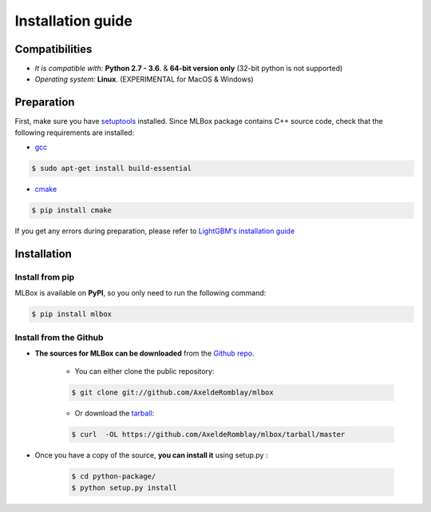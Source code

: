 Installation guide
==================

|Documentation Status| |PyPI version| |Build Status| |Windows Build Status| |GitHub Issues| |codecov| |License| |Downloads|

Compatibilities 
---------------

* *It is compatible with:* **Python 2.7 - 3.6**. & **64-bit version only** (32-bit python is not supported)
* *Operating system:* **Linux**. (EXPERIMENTAL for MacOS & Windows)


Preparation 
-----------

First, make sure you have `setuptools <https://pypi.python.org/pypi/setuptools>`__ installed. Since MLBox package contains C++ source code, check that the following requirements are installed: 

* `gcc <https://gcc.gnu.org/>`__ 

.. code-block:: console

    $ sudo apt-get install build-essential
    
* `cmake <https://cmake.org/>`__  

.. code-block:: console

    $ pip install cmake


If you get any errors during preparation, please refer to `LightGBM's installation guide <https://github.com/Microsoft/LightGBM/tree/master/python-package#lightgbm-python-package>`__

    
Installation
------------

Install from pip 
~~~~~~~~~~~~~~~~

MLBox is available on **PyPI**, so you only need to run the following command:

.. code-block:: console

    $ pip install mlbox


Install from the Github
~~~~~~~~~~~~~~~~~~~~~~~

* **The sources for MLBox can be downloaded** from the `Github repo`_.

    * You can either clone the public repository:

    .. code-block:: console

        $ git clone git://github.com/AxeldeRomblay/mlbox

    * Or download the `tarball`_:

    .. code-block:: console

        $ curl  -OL https://github.com/AxeldeRomblay/mlbox/tarball/master


* Once you have a copy of the source, **you can install it** using setup.py :
    
    .. code-block:: console

        $ cd python-package/
        $ python setup.py install


.. _Github repo: https://github.com/AxeldeRomblay/mlbox

.. _tarball: https://github.com/AxeldeRomblay/mlbox/tarball/master

.. |Documentation Status| image:: https://readthedocs.org/projects/mlbox/badge/?version=latest
   :target: http://mlbox.readthedocs.io/en/latest/?badge=latest
.. |PyPI version| image:: https://badge.fury.io/py/mlbox.svg
   :target: https://pypi.python.org/pypi/mlbox
.. |Build Status| image:: https://travis-ci.org/AxeldeRomblay/MLBox.svg?branch=master
   :target: https://travis-ci.org/AxeldeRomblay/MLBox
.. |Windows Build Status| image:: https://ci.appveyor.com/api/projects/status/5ypa8vaed6kpmli8?svg=true
   :target: https://ci.appveyor.com/project/AxeldeRomblay/mlbox
.. |GitHub Issues| image:: https://img.shields.io/github/issues/AxeldeRomblay/MLBox.svg
   :target: https://github.com/AxeldeRomblay/MLBox/issues
.. |codecov| image:: https://codecov.io/gh/AxeldeRomblay/MLBox/branch/master/graph/badge.svg
   :target: https://codecov.io/gh/AxeldeRomblay/MLBox
.. |License| image:: https://img.shields.io/badge/License-BSD%203--Clause-blue.svg
   :target: https://github.com/AxeldeRomblay/MLBox/blob/master/LICENSE
.. |Downloads| image:: https://pepy.tech/badge/mlbox
   :target: https://pepy.tech/project/mlbox

